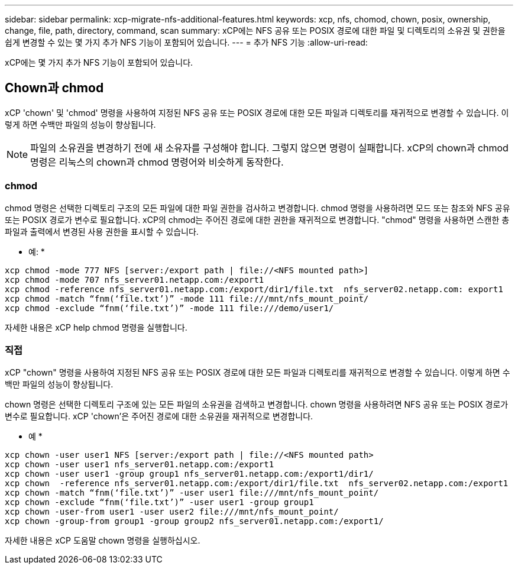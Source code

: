 ---
sidebar: sidebar 
permalink: xcp-migrate-nfs-additional-features.html 
keywords: xcp, nfs, chomod, chown, posix, ownership, change, file, path, directory, command, scan 
summary: xCP에는 NFS 공유 또는 POSIX 경로에 대한 파일 및 디렉토리의 소유권 및 권한을 쉽게 변경할 수 있는 몇 가지 추가 NFS 기능이 포함되어 있습니다. 
---
= 추가 NFS 기능
:allow-uri-read: 


[role="lead"]
xCP에는 몇 가지 추가 NFS 기능이 포함되어 있습니다.



== Chown과 chmod

xCP 'chown' 및 'chmod' 명령을 사용하여 지정된 NFS 공유 또는 POSIX 경로에 대한 모든 파일과 디렉토리를 재귀적으로 변경할 수 있습니다. 이렇게 하면 수백만 파일의 성능이 향상됩니다.


NOTE: 파일의 소유권을 변경하기 전에 새 소유자를 구성해야 합니다. 그렇지 않으면 명령이 실패합니다. xCP의 chown과 chmod 명령은 리눅스의 chown과 chmod 명령어와 비슷하게 동작한다.



=== chmod

chmod 명령은 선택한 디렉토리 구조의 모든 파일에 대한 파일 권한을 검사하고 변경합니다. chmod 명령을 사용하려면 모드 또는 참조와 NFS 공유 또는 POSIX 경로가 변수로 필요합니다. xCP의 chmod는 주어진 경로에 대한 권한을 재귀적으로 변경합니다. "chmod" 명령을 사용하면 스캔한 총 파일과 출력에서 변경된 사용 권한을 표시할 수 있습니다.

* 예: *

....
xcp chmod -mode 777 NFS [server:/export path | file://<NFS mounted path>]
xcp chmod -mode 707 nfs_server01.netapp.com:/export1
xcp chmod -reference nfs_server01.netapp.com:/export/dir1/file.txt  nfs_server02.netapp.com: export1
xcp chmod -match “fnm(‘file.txt’)” -mode 111 file:///mnt/nfs_mount_point/
xcp chmod -exclude “fnm(‘file.txt’)” -mode 111 file:///demo/user1/
....
자세한 내용은 xCP help chmod 명령을 실행합니다.



=== 직접

xCP "chown" 명령을 사용하여 지정된 NFS 공유 또는 POSIX 경로에 대한 모든 파일과 디렉토리를 재귀적으로 변경할 수 있습니다. 이렇게 하면 수백만 파일의 성능이 향상됩니다.

chown 명령은 선택한 디렉토리 구조에 있는 모든 파일의 소유권을 검색하고 변경합니다. chown 명령을 사용하려면 NFS 공유 또는 POSIX 경로가 변수로 필요합니다. xCP 'chown'은 주어진 경로에 대한 소유권을 재귀적으로 변경합니다.

* 예 *

....
xcp chown -user user1 NFS [server:/export path | file://<NFS mounted path>
xcp chown -user user1 nfs_server01.netapp.com:/export1
xcp chown -user user1 -group group1 nfs_server01.netapp.com:/export1/dir1/
xcp chown  -reference nfs_server01.netapp.com:/export/dir1/file.txt  nfs_server02.netapp.com:/export1
xcp chown -match “fnm(‘file.txt’)” -user user1 file:///mnt/nfs_mount_point/
xcp chown -exclude “fnm(‘file.txt’)” -user user1 -group group1
xcp chown -user-from user1 -user user2 file:///mnt/nfs_mount_point/
xcp chown -group-from group1 -group group2 nfs_server01.netapp.com:/export1/
....
자세한 내용은 xCP 도움말 chown 명령을 실행하십시오.
